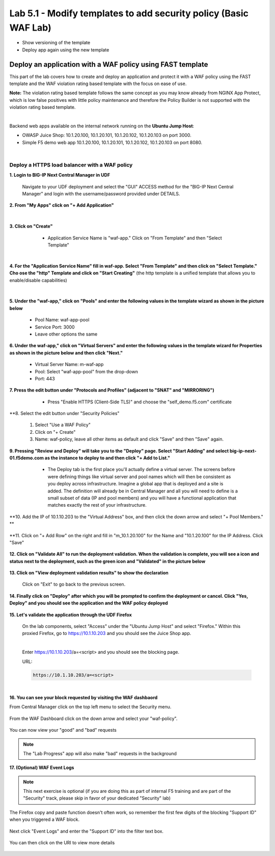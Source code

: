 =============================
Lab 5.1 - Modify templates to add security policy (Basic WAF Lab)
=============================

* Show versioning of the template
* Deploy app again using the new template

Deploy an application with a WAF policy using FAST template
###########################################################
This part of the lab covers how to create and deploy an application and protect it with a WAF policy using the FAST template and the WAF violation rating based template with the focus on ease of use.

**Note:** The violation rating based template follows the same concept as you may know already from NGINX App Protect, which is low false positives with little policy maintenance and therefore the Policy Builder is not supported with the violation rating based template.

|

Backend web apps available on the internal network running on the **Ubuntu Jump Host**:

* OWASP Juice Shop: 10.1.20.100, 10.1.20.101, 10.1.20.102, 10.1.20.103 on port 3000.
* Simple F5 demo web app 10.1.20.100, 10.1.20.101, 10.1.20.102, 10.1.20.103 on port 8080.

|

Deploy a HTTPS load balancer with a WAF policy
**********************************************

**1. Login to BIG-IP Next Central Manager in UDF**
 
 Navigate to your UDF deployment and select the "GUI" ACCESS method for the "BIG-IP Next Central Manager" and login with the username/password provided under DETAILS.
  
   .. image:: ./pictures/cm_login.png 


**2. From "My Apps" click on "+ Add Application"**

 .. image:: ./pictures/add-application.png

|

**3. Click on "Create"**

   * Application Service Name is "waf-app."  Click on "From Template" and then "Select Template"
  
 .. image:: ./pictures/create-application.png

|

**4. For the "Application Service Name" fill in waf-app.  Select "From Template" and then click on "Select Template." Cho
ose the "http" Template and click on "Start Creating"** (the http template is a unified template that allows you to enable/disable capabilities)
 .. image:: ./pictures/application_template.png

|

**5. Under the "waf-app," click on "Pools" and enter the following values in the template wizard as shown in the picture below**
  
   .. image:: ./pictures/waf-app-virtual-addition.png

   * Pool Name: waf-app-pool
   * Service Port: 3000
   * Leave other options the same


**6. Under the waf-app," click on "Virtual Servers" and enter the following values in the template wizard for Properties as shown in the picture below and then click "Next."**

   .. image:: ./pictures/waf-app-pool.png


   * Virtual Server Name: m-waf-app
   * Pool: Select "waf-app-pool" from the drop-down
   * Port:  443

**7. Press the edit button under "Protocols and Profiles" (adjacent to "SNAT" and "MIRRORING")**

   * Press "Enable HTTPS (Client-Side TLS)" and choose the "self_demo.f5.com" certificate
 
 .. image:: ./pictures/choose_cert.png

**8. Select the edit button under "Security Policies" 

   1. Select "Use a WAF Policy"
   2. Click on "+ Create"
   3. Name:  waf-policy, leave all other items as default and click "Save" and then "Save" again.

**9. Pressing "Review and Deploy" will take you to the "Deploy" page.  Select "Start Adding" and select big-ip-next-01.f5demo.com as the instance to deploy to and then click "+ Add to List."**

   * The Deploy tab is the first place you'll actually define a virtual server.  The screens before were defining things like virtual server and pool names which will then be consistent as you deploy across infrastructure.  Imagine a global app that is deployed and a site is added.  The definition will already be in Central Manager and all you will need to define is a small subset of data (IP and pool members) and you will have a functional application that matches exactly the rest of your infrastructure.
 .. image:: ./pictures/

**10. Add the IP of 10.1.10.203 to the "Virtual Address" box, and then click the down arrow and select "+ Pool Members." **

 .. image:: ./pictures/IP_for_VIP.png

**11. Click on "+ Add Row" on the right and fill in "m_10.1.20.100" for the Name and "10.1.20.100" for the IP Address.  Click "Save"

 .. image:: ./pictures/pool_member_add.png
   
**12. Click on "Validate All" to run the deployment validation.  When the validation is complete, you will see a icon and status next to the deployment, such as the green icon and "Validated" in the picture below**
 
 .. image:: ./pictures/validate.png

**13. Click on "View deployment validation results" to show the declaration**

 .. image:: ./pictures/declaration.png


 Click on "Exit" to go back to the previous screen.

  
**14. Finally click on "Deploy" after which you will be prompted to confirm the deployment or cancel.  Click "Yes, Deploy" and you should see the application and the WAF policy deployed**

 .. image:: ./pictures/successful_deployed.png
  



**15. Let's validate the application through the UDF Firefox**
    
 On the lab components, select "Access" under the "Ubuntu Jump Host" and select "Firefox."  Within this proxied Firefox, go to https://10.1.10.203 and you should see the Juice Shop app.

 .. image:: ./pictures/final_check.png

 |

 Enter https://10.1.10.203/a=<script> and you should see the blocking page.

 URL:

 .. code-block:: console
  
    https://10.1.10.203/a=<script>

 .. image:: ./pictures/block_check.png

|

**16. You can see your block requested by visiting the WAF dashbaord**

From Central Manager click on the top left menu to select the Security menu.

 .. image:: ./pictures/security-menu.png
  :scale: 50%

From the WAF Dashboard click on the down arrow and select your "waf-policy".

 .. image:: ./pictures/waf-dashboard-select-policy.png

You can now view your "good" and "bad" requests 

.. note:: The "Lab Progress" app will also make "bad" requests in the background

**17. (Optional)  WAF Event Logs**

.. note:: This next exercise is optional (if you are doing this as part of internal F5 training and are part of the "Security" track, please skip in favor of your dedicated "Security" lab)

The Firefox copy and paste function doesn't often work, so remember the first few digits of the blocking "Support ID" when you triggered a WAF block.

 .. image:: ./pictures/get-support-id.png
  
Next click "Event Logs" and enter the "Support ID" into the filter text box.

 .. image:: ./pictures/waf-events-search-support-id.png

You can then click on the URI to view more details

 .. image:: ./pictures/waf-events-details.png

